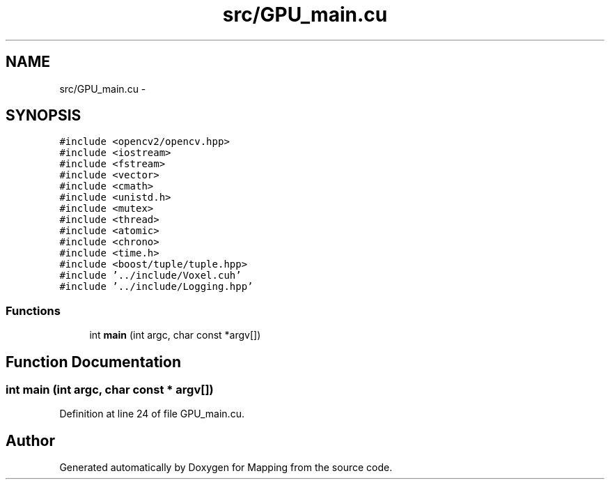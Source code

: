 .TH "src/GPU_main.cu" 3 "Thu Aug 8 2019" "Mapping" \" -*- nroff -*-
.ad l
.nh
.SH NAME
src/GPU_main.cu \- 
.SH SYNOPSIS
.br
.PP
\fC#include <opencv2/opencv\&.hpp>\fP
.br
\fC#include <iostream>\fP
.br
\fC#include <fstream>\fP
.br
\fC#include <vector>\fP
.br
\fC#include <cmath>\fP
.br
\fC#include <unistd\&.h>\fP
.br
\fC#include <mutex>\fP
.br
\fC#include <thread>\fP
.br
\fC#include <atomic>\fP
.br
\fC#include <chrono>\fP
.br
\fC#include <time\&.h>\fP
.br
\fC#include <boost/tuple/tuple\&.hpp>\fP
.br
\fC#include '\&.\&./include/Voxel\&.cuh'\fP
.br
\fC#include '\&.\&./include/Logging\&.hpp'\fP
.br

.SS "Functions"

.in +1c
.ti -1c
.RI "int \fBmain\fP (int argc, char const *argv[])"
.br
.in -1c
.SH "Function Documentation"
.PP 
.SS "int main (int argc, char const * argv[])"

.PP
Definition at line 24 of file GPU_main\&.cu\&.
.SH "Author"
.PP 
Generated automatically by Doxygen for Mapping from the source code\&.
